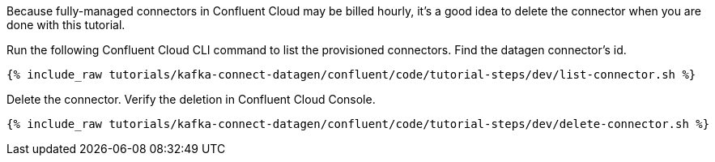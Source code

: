 Because fully-managed connectors in Confluent Cloud may be billed hourly, it's a good idea to delete the connector when you are done with this tutorial.

Run the following Confluent Cloud CLI command to list the provisioned connectors.
Find the datagen connector's id.

+++++
<pre class="snippet"><code class="shell">{% include_raw tutorials/kafka-connect-datagen/confluent/code/tutorial-steps/dev/list-connector.sh %}</code></pre>
+++++

Delete the connector.  Verify the deletion in Confluent Cloud Console.

+++++
<pre class="snippet"><code class="shell">{% include_raw tutorials/kafka-connect-datagen/confluent/code/tutorial-steps/dev/delete-connector.sh %}</code></pre>
+++++
